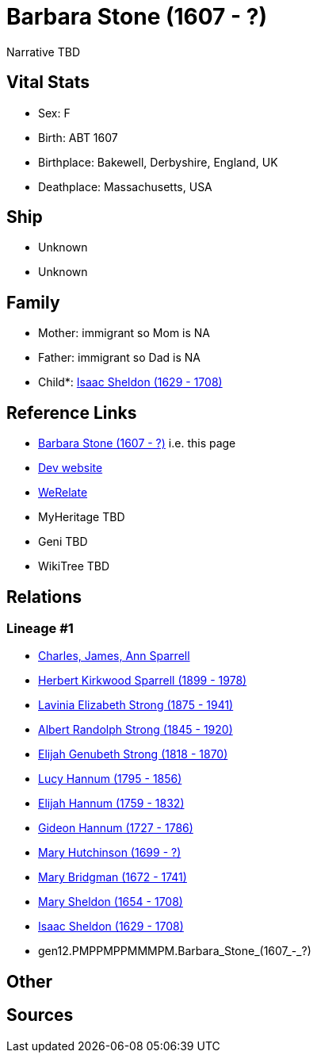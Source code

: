 = Barbara Stone (1607 - ?)

Narrative TBD


== Vital Stats


* Sex: F
* Birth: ABT 1607
* Birthplace: Bakewell, Derbyshire, England, UK
* Deathplace: Massachusetts, USA


== Ship
* Unknown
* Unknown


== Family
* Mother: immigrant so Mom is NA
* Father: immigrant so Dad is NA
* Child*: https://github.com/sparrell/cfs_ancestors/blob/main/Vol_02_Ships/V2_C5_Ancestors/V2_C5_G11/gen11.PMPPMPPMMMP.Isaac_Sheldon.adoc[Isaac Sheldon (1629 - 1708)]


== Reference Links
* https://github.com/sparrell/cfs_ancestors/blob/main/Vol_02_Ships/V2_C5_Ancestors/V2_C5_G12/gen12.PMPPMPPMMMPM.Barbara_Stone.adoc[Barbara Stone (1607 - ?)] i.e. this page
* https://cfsjksas.gigalixirapp.com/person?p=p0372[Dev website]
* https://www.werelate.org/wiki/Person:Barbara_Stone_%281%29[WeRelate]
* MyHeritage TBD
* Geni TBD
* WikiTree TBD

== Relations
=== Lineage #1
* https://github.com/spoarrell/cfs_ancestors/tree/main/Vol_02_Ships/V2_C1_Principals/0_intro_principals.adoc[Charles, James, Ann Sparrell]
* https://github.com/sparrell/cfs_ancestors/blob/main/Vol_02_Ships/V2_C5_Ancestors/V2_C5_G1/gen1.P.Herbert_Kirkwood_Sparrell.adoc[Herbert Kirkwood Sparrell (1899 - 1978)]
* https://github.com/sparrell/cfs_ancestors/blob/main/Vol_02_Ships/V2_C5_Ancestors/V2_C5_G2/gen2.PM.Lavinia_Elizabeth_Strong.adoc[Lavinia Elizabeth Strong (1875 - 1941)]
* https://github.com/sparrell/cfs_ancestors/blob/main/Vol_02_Ships/V2_C5_Ancestors/V2_C5_G3/gen3.PMP.Albert_Randolph_Strong.adoc[Albert Randolph Strong (1845 - 1920)]
* https://github.com/sparrell/cfs_ancestors/blob/main/Vol_02_Ships/V2_C5_Ancestors/V2_C5_G4/gen4.PMPP.Elijah_Genubeth_Strong.adoc[Elijah Genubeth Strong (1818 - 1870)]
* https://github.com/sparrell/cfs_ancestors/blob/main/Vol_02_Ships/V2_C5_Ancestors/V2_C5_G5/gen5.PMPPM.Lucy_Hannum.adoc[Lucy Hannum (1795 - 1856)]
* https://github.com/sparrell/cfs_ancestors/blob/main/Vol_02_Ships/V2_C5_Ancestors/V2_C5_G6/gen6.PMPPMP.Elijah_Hannum.adoc[Elijah Hannum (1759 - 1832)]
* https://github.com/sparrell/cfs_ancestors/blob/main/Vol_02_Ships/V2_C5_Ancestors/V2_C5_G7/gen7.PMPPMPP.Gideon_Hannum.adoc[Gideon Hannum (1727 - 1786)]
* https://github.com/sparrell/cfs_ancestors/blob/main/Vol_02_Ships/V2_C5_Ancestors/V2_C5_G8/gen8.PMPPMPPM.Mary_Hutchinson.adoc[Mary Hutchinson (1699 - ?)]
* https://github.com/sparrell/cfs_ancestors/blob/main/Vol_02_Ships/V2_C5_Ancestors/V2_C5_G9/gen9.PMPPMPPMM.Mary_Bridgman.adoc[Mary Bridgman (1672 - 1741)]
* https://github.com/sparrell/cfs_ancestors/blob/main/Vol_02_Ships/V2_C5_Ancestors/V2_C5_G10/gen10.PMPPMPPMMM.Mary_Sheldon.adoc[Mary Sheldon (1654 - 1708)]
* https://github.com/sparrell/cfs_ancestors/blob/main/Vol_02_Ships/V2_C5_Ancestors/V2_C5_G11/gen11.PMPPMPPMMMP.Isaac_Sheldon.adoc[Isaac Sheldon (1629 - 1708)]
* gen12.PMPPMPPMMMPM.Barbara_Stone_(1607_-_?)


== Other

== Sources
